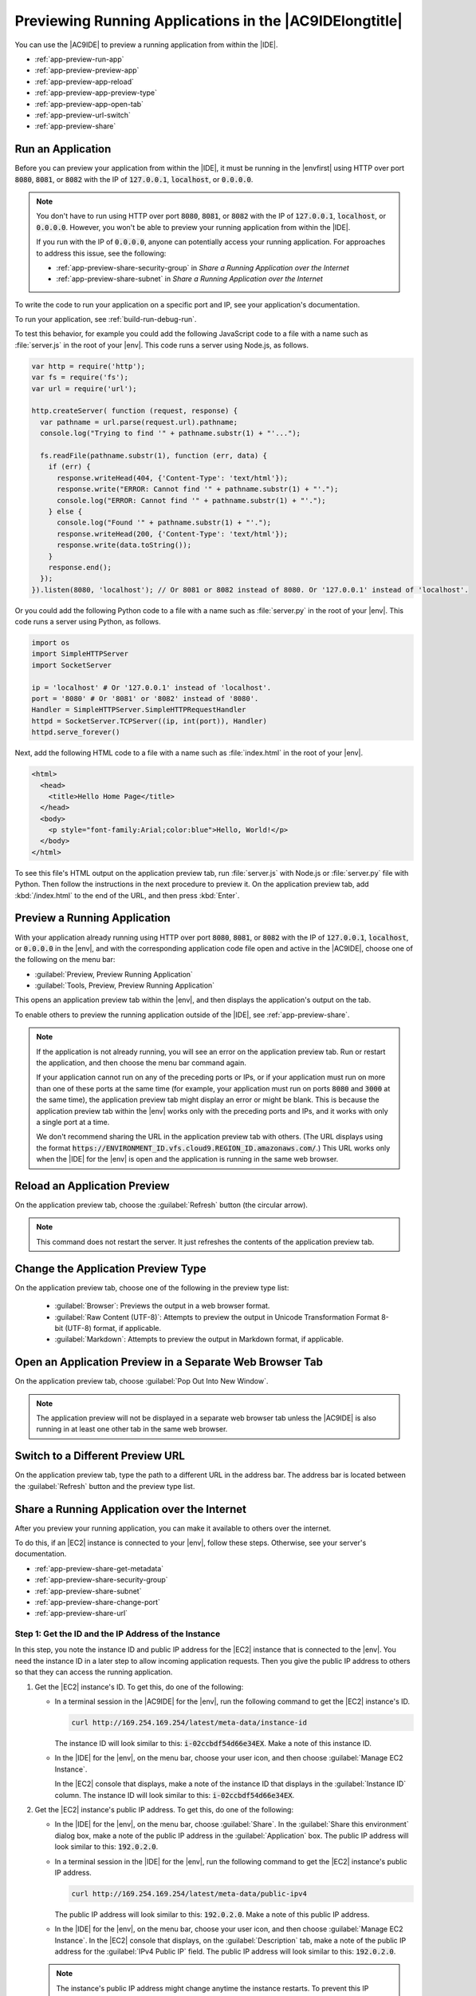.. Copyright 2010-2018 Amazon.com, Inc. or its affiliates. All Rights Reserved.

   This work is licensed under a Creative Commons Attribution-NonCommercial-ShareAlike 4.0
   International License (the "License"). You may not use this file except in compliance with the
   License. A copy of the License is located at http://creativecommons.org/licenses/by-nc-sa/4.0/.

   This file is distributed on an "AS IS" BASIS, WITHOUT WARRANTIES OR CONDITIONS OF ANY KIND,
   either express or implied. See the License for the specific language governing permissions and
   limitations under the License.

.. _app-preview:

########################################################
Previewing Running Applications in the |AC9IDElongtitle|
########################################################

.. meta::
    :description:
        Describes how to preview a running application from within the AWS Cloud9 IDE.

You can use the |AC9IDE| to preview a running application from within the |IDE|.

* :ref:`app-preview-run-app`
* :ref:`app-preview-preview-app`
* :ref:`app-preview-app-reload`
* :ref:`app-preview-app-preview-type`
* :ref:`app-preview-app-open-tab`
* :ref:`app-preview-url-switch`
* :ref:`app-preview-share`

.. _app-preview-run-app:

Run an Application
==================

Before you can preview your application from within the |IDE|, it must be running in the |envfirst| using 
HTTP over port :code:`8080`, :code:`8081`, or :code:`8082` with the IP of :code:`127.0.0.1`, :code:`localhost`, or :code:`0.0.0.0`.

.. note:: You don't have to run using HTTP over port :code:`8080`, :code:`8081`, or :code:`8082` with the IP of :code:`127.0.0.1`, :code:`localhost`, or :code:`0.0.0.0`. However, you won't be able to preview your running application from within the |IDE|.

   If you run with the IP of :code:`0.0.0.0`, anyone can potentially access your running application. For approaches to address this issue, see the following: 

   * :ref:`app-preview-share-security-group` in *Share a Running Application over the Internet*
   * :ref:`app-preview-share-subnet` in *Share a Running Application over the Internet*

To write the code to run your application on a specific port and IP, see your application's documentation.

To run your application, see :ref:`build-run-debug-run`.

To test this behavior, for example you could add the following JavaScript code to a file with a name such as :file:`server.js` in the root of your |env|. This code
runs a server using Node.js, as follows.

.. code-block:: javascript

   var http = require('http');
   var fs = require('fs');
   var url = require('url');

   http.createServer( function (request, response) {
     var pathname = url.parse(request.url).pathname;
     console.log("Trying to find '" + pathname.substr(1) + "'...");

     fs.readFile(pathname.substr(1), function (err, data) {
       if (err) {
         response.writeHead(404, {'Content-Type': 'text/html'});
         response.write("ERROR: Cannot find '" + pathname.substr(1) + "'.");
         console.log("ERROR: Cannot find '" + pathname.substr(1) + "'.");
       } else {
         console.log("Found '" + pathname.substr(1) + "'.");
         response.writeHead(200, {'Content-Type': 'text/html'});
         response.write(data.toString());
       }
       response.end();
     });
   }).listen(8080, 'localhost'); // Or 8081 or 8082 instead of 8080. Or '127.0.0.1' instead of 'localhost'.

Or you could add the following Python code to a file with a name such as :file:`server.py` in the root
of your |env|. This code runs a server using Python, as follows.

.. code-block:: python

   import os
   import SimpleHTTPServer
   import SocketServer

   ip = 'localhost' # Or '127.0.0.1' instead of 'localhost'.
   port = '8080' # Or '8081' or '8082' instead of '8080'.
   Handler = SimpleHTTPServer.SimpleHTTPRequestHandler
   httpd = SocketServer.TCPServer((ip, int(port)), Handler)
   httpd.serve_forever()

Next, add the following HTML code to a file with a name such as :file:`index.html` in the root of your |env|.

.. code-block:: html

   <html>
     <head>
       <title>Hello Home Page</title>
     </head>
     <body>
       <p style="font-family:Arial;color:blue">Hello, World!</p>
     </body>
   </html>

To see this file's HTML output on the application preview tab, run :file:`server.js` with Node.js or :file:`server.py` file with Python.
Then follow the instructions in the next procedure to preview it. On the application preview tab, add :kbd:`/index.html` to the end of the URL, and then press :kbd:`Enter`.

.. _app-preview-preview-app:

Preview a Running Application
=============================

With your application already running using HTTP over port :code:`8080`, :code:`8081`, or :code:`8082` with the IP of :code:`127.0.0.1`, :code:`localhost`, or :code:`0.0.0.0` in the |env|, 
and with the corresponding application code file open and active in the |AC9IDE|, choose one of the following on the menu bar:

* :guilabel:`Preview, Preview Running Application`
* :guilabel:`Tools, Preview, Preview Running Application`

This opens an application preview tab within the |env|, and then displays the application's output on the tab.

To enable others to preview the running application outside of the |IDE|, see :ref:`app-preview-share`. 

.. note:: If the application is not already running, you will see an error on the application preview tab. Run or restart the application, and then choose the menu bar command again.

   If your application cannot run on any of the preceding ports or IPs, or if your application must run on more than one of these ports at the same time (for example, your application must 
   run on ports :code:`8080` and :code:`3000` at the same time), the application preview tab might display an error or might be blank. This is because the application preview tab 
   within the |env| works only with the preceding ports and IPs, and it works with only a single port at a time.
   
   We don't recommend sharing the URL in the application preview tab with others. (The URL displays using the format 
   :code:`https://ENVIRONMENT_ID.vfs.cloud9.REGION_ID.amazonaws.com/`.) This URL works only when the |IDE| for the |env| is open and the application is running in the same web browser.    

.. _app-preview-app-reload:

Reload an Application Preview
=============================

On the application preview tab, choose the :guilabel:`Refresh` button (the circular arrow).

.. note:: This command does not restart the server. It just refreshes the contents of the application preview tab.

.. _app-preview-app-preview-type:

Change the Application Preview Type
===================================

On the application preview tab, choose one of the following in the preview type list:

  * :guilabel:`Browser`: Previews the output in a web browser format.
  * :guilabel:`Raw Content (UTF-8)`: Attempts to preview the output in Unicode Transformation Format
    8-bit (UTF-8) format, if applicable.
  * :guilabel:`Markdown`: Attempts to preview the output in Markdown format, if applicable.

.. _app-preview-app-open-tab:

Open an Application Preview in a Separate Web Browser Tab
=========================================================

On the application preview tab, choose :guilabel:`Pop Out Into New Window`.

.. note:: The application preview will not be displayed in a separate web browser tab unless the |AC9IDE|
   is also running in at least one other tab in the same web browser.

.. _app-preview-url-switch:

Switch to a Different Preview URL
=================================

On the application preview tab, type the path to a different URL in the address bar. The address bar is
located between the :guilabel:`Refresh` button and the preview type list.

.. _app-preview-share:

Share a Running Application over the Internet
=============================================

After you preview your running application, you can make it available to others over the internet.

To do this, if an |EC2| instance is connected to your |env|, follow these steps. Otherwise, see your server's documentation.

* :ref:`app-preview-share-get-metadata`
* :ref:`app-preview-share-security-group`
* :ref:`app-preview-share-subnet`
* :ref:`app-preview-share-change-port`
* :ref:`app-preview-share-url`

.. _app-preview-share-get-metadata:

Step 1: Get the ID and the IP Address of the Instance
-----------------------------------------------------

In this step, you note the instance ID and public IP address for the |EC2| instance that is connected to the |env|. You need the instance ID in a later step to 
allow incoming application requests. Then you give the public IP address to others so that they can access the running application.

#. Get the |EC2| instance's ID. To get this, do one of the following:

   * In a terminal session in the |AC9IDE| for the |env|, run the following command to get the |EC2| instance's ID.

     .. code-block:: sh

        curl http://169.254.169.254/latest/meta-data/instance-id

     The instance ID will look similar to this: :code:`i-02ccbdf54d66e34EX`. Make a note of this instance ID.

   * In the |IDE| for the |env|, on the menu bar, choose your user icon, and then choose :guilabel:`Manage EC2 Instance`.
   
     .. image:: images/console-manage-instance.png
        :alt: Choosing to manage the instance from the AWS Cloud9 IDE

     In the |EC2| console that displays, make a note of the instance ID that displays in the :guilabel:`Instance ID` column. The instance ID will look similar to this: :code:`i-02ccbdf54d66e34EX`. 

#. Get the |EC2| instance's public IP address. To get this, do one of the following:

   * In the |IDE| for the |env|, on the menu bar, choose :guilabel:`Share`. In the :guilabel:`Share this environment` dialog box, make a note of the public IP address in the :guilabel:`Application` box. 
     The public IP address will look similar to this: :code:`192.0.2.0`.

   * In a terminal session in the |IDE| for the |env|, run the following command to get the |EC2| instance's public IP address.

     .. code-block:: sh

        curl http://169.254.169.254/latest/meta-data/public-ipv4

     The public IP address will look similar to this: :code:`192.0.2.0`. Make a note of this public IP address.

   * In the |IDE| for the |env|, on the menu bar, choose your user icon, and then choose :guilabel:`Manage EC2 Instance`. In the |EC2| console that displays, on the :guilabel:`Description` tab, make a note of the 
     public IP address for the :guilabel:`IPv4 Public IP` field. The public IP address will look similar to this: :code:`192.0.2.0`.

   .. note:: The instance's public IP address might change anytime the instance restarts. To prevent this IP address from changing, one solution is to allocate an Elastic IP address and then assign that address to the running instance. For instructions, see 
      :ec2-user-guide:`Allocating an Elastic IP Address <elastic-ip-addresses-eip.html#using-instance-addressing-eips-allocating>` and 
      :ec2-user-guide:`Associating an Elastic IP Address with a Running Instance <elastic-ip-addresses-eip.html#using-instance-addressing-eips-associating>` in the |EC2-ug|.  Note also that 
      allocating an Elastic IP address might result in charges to your AWS account. For more information, see `Amazon EC2 Pricing <https://aws.amazon.com/ec2/pricing/>`_.

.. _app-preview-share-security-group:

Step 2: Set Up the Security Group for the Instance
--------------------------------------------------

In this step, you use the |EC2| console to set up the |EC2| security group for the instance that is connected to the |env|, to allow incoming HTTP requests over port 8080, 8081, or 8082.

.. note:: You don't have to run using HTTP over port :code:`8080`, :code:`8081`, or :code:`8082`. If you are running on a different protocol or port, substitute it throughout this step. 
   You won't be able to preview your running application from within the |IDE| until you switch back to running using HTTP over one of the ports and IPs as described in :ref:`app-preview-preview-app`.

   For an additional layer of security, you can also set up a network access control list (ACL) for a subnet in a virtual private cloud (VPC) that the instance can use. 
   For more information about security groups and network ACLs, see the following:
   
   * :ref:`app-preview-share-subnet`
   * :VPC-ug:`Security <VPC_Security>` in the |VPC-ug|
   * :VPC-ug:`Security Groups for Your VPC <VPC_SecurityGroups>` in the |VPC-ug|
   * :VPC-ug:`Network ACLs <VPC_ACLs>` in the |VPC-ug|

#. In the |IDE| for the |env|, on the menu bar, choose your user icon, and then choose :guilabel:`Manage EC2 Instance`. Then skip ahead to step 3 in this procedure.
#. If choosing :guilabel:`Manage EC2 Instance` or other steps in this procedure display errors, we recommend you sign in to the |EC2| console using credentials for an |IAM| administrator user in your AWS account, and then 
   complete the following instructions. If you cannot do this, check with your AWS account administrator.

   #. Sign in to the AWS Management Console, if you are not already signed in, at https://console.aws.amazon.com.
   #. Open the |EC2| console. To do this, in the AWS navigation bar, choose :guilabel:`Services`. Then choose :guilabel:`EC2`.
   #. In the AWS navigation bar, choose the AWS Region where the |env| is located.
   #. If the :guilabel:`EC2 Dashboard` is displayed, choose :guilabel:`Running Instances`. Otherwise, in the service navigation pane, expand :guilabel:`Instances` if it is not already expanded, 
      and then choose :guilabel:`Instances`.
   #. In the list of instances, select the instance where the :guilabel:`Instance ID` matches the instance ID you noted earlier.

#. In the :guilabel:`Description` tab for the instance, choose the security group link next to :guilabel:`Security groups`. 
#. With the security group displayed, look on the :guilabel:`Inbound` tab. If a rule already exists where :guilabel:`Type` is set to :guilabel:`Custom TCP Rule` and :guilabel:`Port Range` is set to 
   :guilabel:`8080`, :guilabel:`8081`, or :guilabel:`8082`, choose :guilabel:`Cancel`, and skip ahead to :ref:`app-preview-share-subnet`. Otherwise, choose :guilabel:`Edit`.
#. In the :guilabel:`Edit inbound rules` dialog box, choose :guilabel:`Add Rule`.
#. For :guilabel:`Type`, choose :guilabel:`Custom TCP Rule`.
#. For :guilabel:`Port Range`, type :code:`8080`, :code:`8081`, or :code:`8082`. 
#. For :guilabel:`Source`, choose :guilabel:`Anywhere`.

   .. note:: Choosing :guilabel:`Anywhere` for :guilabel:`Source` allows incoming requests from any IP address. To restrict this to specific IP addresses, 
      choose :guilabel:`Custom` and then type the IP address range, or choose :guilabel:`My IP` to restrict this to requests from your IP address only.

#. Choose :guilabel:`Save`.

.. _app-preview-share-subnet:

Step 3: Set Up the Subnet for the Instance
------------------------------------------

In this step, you use the consoles for |EC2| and |VPClong| (|VPC|) to set up the subnet for the |EC2| instance that is connected to the |env|, to also allow incoming HTTP requests over port 8080, 8081, or 8082.

.. note:: You don't have to run using HTTP over port :code:`8080`, :code:`8081`, or :code:`8082`. If you are running on a different protocol or port, substitute it throughout this step. 
   You won't be able to preview your running application from within the |IDE| until you switch back to running using HTTP over the ports and IPs as described in :ref:`app-preview-preview-app`.

   This step describes how to set up a network ACL for a subnet in an |VPC| that the instance can use. This step is not required. However, it adds an additional layer of security when compared to just using 
   security groups. For more information 
   about network ACLs, see the following:
   
   * :VPC-ug:`Security <VPC_Security>` in the |VPC-ug|
   * :VPC-ug:`Network ACLs <VPC_ACLs>` in the |VPC-ug|

#. With the |EC2| console already open from the previous step, in the service navigation pane, expand :guilabel:`Instances` if it is not already expanded, 
   and then choose :guilabel:`Instances`.
#. In the list of instances, select the instance where the :guilabel:`Instance ID` matches the instance ID you noted earlier.
#. In the :guilabel:`Description` tab for the instance, note the value of :guilabel:`Subnet ID`. It should look similar to this: :code:`subnet-1fab8aEX`.
#. Open the |VPC| console. To do this, in the AWS navigation bar, choose :guilabel:`Services`. Then choose :guilabel:`VPC`.

   For this step, we recommend you sign in to the |VPC| console using credentials for an |IAM| administrator user in your AWS account. If you cannot do this, check with your AWS account administrator.

#. If the :guilabel:`VPC Dashboard` is displayed, choose :guilabel:`Subnets`. Otherwise, in the service navigation pane, choose :guilabel:`Subnets`.
#. In the list of subnets, select the subnet where the :guilabel:`Subnet ID` value matches the one you noted earlier.
#. On the :guilabel:`Summary` tab, choose the network ACL link next to :guilabel:`Network ACL`. 
#. In the list of network ACLs, select the network ACL. (There is only one network ACL.)
#. Look on the :guilabel:`Inbound Rules` tab for the network ACL. If a rule already exists where :guilabel:`Type` is set to :guilabel:`HTTP* (8080)`, :guilabel:`HTTP* (8081)`, or :guilabel:`HTTP* (8082)`, 
   skip ahead to :ref:`app-preview-share-change-port`. Otherwise, choose :guilabel:`Edit`. 
#. Choose :guilabel:`Add another rule`.
#. For :guilabel:`Rule #`, type a number for the rule (for example, :code:`200`). 
#. For :guilabel:`Type`, choose :guilabel:`Custom TCP Rule`.
#. For :guilabel:`Port Range`, type :code:`8080`, :code:`8081`, or :code:`8082`. 
#. For :guilabel:`Source`, type the range of IP addresses to allow incoming requests from. For example, to allow incoming requests from any IP address, type :code:`0.0.0.0/0`.
#. With :guilabel:`Allow / Deny` set to :guilabel:`ALLOW`, choose :guilabel:`Save`.

.. _app-preview-share-change-port:

Step 4: Change the Running Application IP
-----------------------------------------

In your code, switch from using IP :code:`127.0.0.1`, :code:`localhost`, or :code:`0.0.0.0` to using the IP address or addresses you specified in the previous steps in this section. To use these new IPs, stop the application if is already running, and then run the application again.

.. note:: You won't be able to preview your running application from within the |IDE| until you switch back to running using HTTP over one of the ports and IPs as described in :ref:`app-preview-preview-app`.

.. _app-preview-share-url:

Step 5: Share the Running Application URL
-----------------------------------------

With the application running, give to others the public IP address you noted earlier. Be sure to start the URL with the correct protocol, and add the port number if it is 
not the default for that protocol (for example, :code:`http://192.0.2.0:8080/index.html` using HTTP over port 8080).

.. note:: The instance's public IP address might change anytime the instance restarts. To prevent this IP address from changing, one solution is to allocate an Elastic IP address and then assign that address to the running instance. For instructions, see 
   :ec2-user-guide:`Allocating an Elastic IP Address <elastic-ip-addresses-eip.html#using-instance-addressing-eips-allocating>` and 
   :ec2-user-guide:`Associating an Elastic IP Address with a Running Instance <elastic-ip-addresses-eip.html#using-instance-addressing-eips-associating>` in the |EC2-ug|. Note also that 
   allocating an Elastic IP address might result in charges to your AWS account. For more information, see `Amazon EC2 Pricing <https://aws.amazon.com/ec2/pricing/>`_.

   You don't have to run using HTTP over port :code:`8080`, :code:`8081`, or :code:`8082`. However, you won't be able to preview your running application from within the |IDE| 
   until you switch back to running using HTTP over one of the ports and IPs as described in :ref:`app-preview-preview-app`.

   If users make requests to the preceding URL, and those requests originate from a virtual private network (VPN) that blocks traffic over the requested protocol or 
   port, those requests might fail. Those users must use a different network that allows traffic over the requested protocol and port. For more information, see your network administrator.

   We don't recommend sharing the URL in the application preview tab in the |IDE| with others. (The URL displays using the format 
   :code:`https://ENVIRONMENT_ID.vfs.cloud9.REGION_ID.amazonaws.com/`.) This URL works only when the |IDE| for the |env| is open and the application is running in the same web browser.